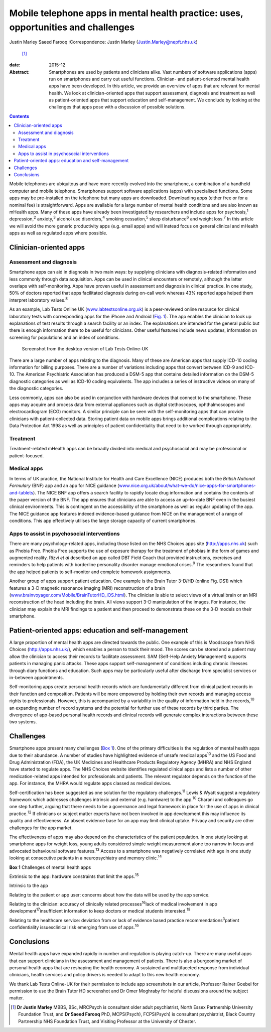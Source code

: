 ===================================================================================
Mobile telephone apps in mental health practice: uses, opportunities and challenges
===================================================================================



Justin Marley
Saeed Farooq
:Correspondence: Justin Marley (Justin.Marley@nepft.nhs.uk)
 [1]_

:date: 2015-12

:Abstract:
   Smartphones are used by patients and clinicians alike. Vast numbers
   of software applications (apps) run on smartphones and carry out
   useful functions. Clinician- and patient-oriented mental health apps
   have been developed. In this article, we provide an overview of apps
   that are relevant for mental health. We look at clinician-oriented
   apps that support assessment, diagnosis and treatment as well as
   patient-oriented apps that support education and self-management. We
   conclude by looking at the challenges that apps pose with a
   discussion of possible solutions.


.. contents::
   :depth: 3
..

Mobile telephones are ubiquitous and have more recently evolved into the
smartphone, a combination of a handheld computer and mobile telephone.
Smartphones support software applications (apps) with specialised
functions. Some apps may be pre-installed on the telephone but many apps
are downloaded. Downloading apps (either free or for a nominal fee) is
straightforward. Apps are available for a large number of mental health
conditions and are also known as mHealth apps. Many of these apps have
already been investigated by researchers and include apps for
psychosis,\ :sup:`1` depression,\ :sup:`2` anxiety,\ :sup:`3` alcohol
use disorders,\ :sup:`4` smoking cessation,\ :sup:`5` sleep
disturbance\ :sup:`6` and weight loss.\ :sup:`7` In this article we will
avoid the more generic productivity apps (e.g. email apps) and will
instead focus on general clinical and mHealth apps as well as regulated
apps where possible.

.. _S1:

Clinician-oriented apps
=======================

.. _S2:

Assessment and diagnosis
------------------------

Smartphone apps can aid in diagnosis in two main ways: by supplying
clinicians with diagnosis-related information and less commonly through
data acquisition. Apps can be used in clinical encounters or remotely,
although the latter overlaps with self-monitoring. Apps have proven
useful in assessment and diagnosis in clinical practice. In one study,
50% of doctors reported that apps facilitated diagnosis during on-call
work whereas 43% reported apps helped them interpret laboratory
values.\ :sup:`8`

As an example, Lab Tests Online UK
(`www.labtestsonline.org.uk <www.labtestsonline.org.uk>`__) is a
peer-reviewed online resource for clinical laboratory tests with
corresponding apps for the iPhone and Android (`Fig. 1 <#F1>`__). The
app enables the clinician to look up explanations of test results
through a search facility or an index. The explanations are intended for
the general public but there is enough information there to be useful
for clinicians. Other useful features include news updates, information
on screening for populations and an index of conditions.

.. figure:: 289f1
   :alt: Screenshot from the desktop version of Lab Tests Online-UK
   :name: F1

   Screenshot from the desktop version of Lab Tests Online-UK

There are a large number of apps relating to the diagnosis. Many of
these are American apps that supply ICD-10 coding information for
billing purposes. There are a number of variations including apps that
convert between ICD-9 and ICD-10. The American Psychiatric Association
has produced a DSM-5 app that contains detailed information on the DSM-5
diagnostic categories as well as ICD-10 coding equivalents. The app
includes a series of instructive videos on many of the diagnostic
categories.

Less commonly, apps can also be used in conjunction with hardware
devices that connect to the smartphone. These apps may acquire and
process data from external appliances such as digital stethoscopes,
ophthalmoscopes and electrocardiogram (ECG) monitors. A similar
principle can be seen with the self-monitoring apps that can provide
clinicians with patient-collected data. Storing patient data on mobile
apps brings additional complications relating to the Data Protection Act
1998 as well as principles of patient confidentiality that need to be
worked through appropriately.

.. _S3:

Treatment
---------

Treatment-related mHealth apps can be broadly divided into medical and
psychosocial and may be professional or patient-focused.

.. _S4:

Medical apps
------------

In terms of UK practice, the National Institute for Health and Care
Excellence (NICE) produces both the *British National Formulary* (BNF)
app and an app for NICE guidance
(`www.nice.org.uk/about/what-we-do/nice-apps-for-smartphones-and-tablets <www.nice.org.uk/about/what-we-do/nice-apps-for-smartphones-and-tablets>`__).
The NICE BNF app offers a search facility to rapidly locate drug
information and contains the contents of the paper version of the BNF.
The app ensures that clinicians are able to access an up-to-date BNF
even in the busiest clinical environments. This is contingent on the
accessibility of the smartphone as well as regular updating of the app.
The NICE guidance app features indexed evidence-based guidance from NICE
on the management of a range of conditions. This app effectively
utilises the large storage capacity of current smartphones.

.. _S5:

Apps to assist in psychosocial interventions
--------------------------------------------

There are many psychology-related apps, including those listed on the
NHS Choices apps site (http://apps.nhs.uk) such as Phobia Free. Phobia
Free supports the use of exposure therapy for the treatment of phobias
in the form of games and augmented reality. Rizvi *et al* described an
app called DBT Field Coach that provided instructions, exercises and
reminders to help patients with borderline personality disorder manage
emotional crises.\ :sup:`9` The researchers found that the app helped
patients to self-monitor and complete homework assignments.

Another group of apps support patient education. One example is the
Brain Tutor 3-D/HD (online Fig. DS1) which features a 3-D magnetic
resonance imaging (MRI) reconstruction of a brain
(`www.brainvoyager.com/Mobile/BrainTutorHD_iOS.html <www.brainvoyager.com/Mobile/BrainTutorHD_iOS.html>`__).
The clinician is able to select views of a virtual brain or an MRI
reconstruction of the head including the brain. All views support 3-D
manipulation of the images. For instance, the clinician may explain the
MRI findings to a patient and then proceed to demonstrate these on the
3-D models on their smartphone.

.. _S6:

Patient-oriented apps: education and self-management
====================================================

A large proportion of mental health apps are directed towards the
public. One example of this is Moodscope from NHS Choices
(http://apps.nhs.uk/), which enables a person to track their mood. The
scores can be stored and a patient may allow the clinician to access
their records to facilitate assessment. SAM (Self-Help Anxiety
Management) supports patients in managing panic attacks. These apps
support self-management of conditions including chronic illnesses
through diary functions and education. Such apps may be particularly
useful after discharge from specialist services or in-between
appointments.

Self-monitoring apps create personal health records which are
fundamentally different from clinical patient records in their function
and composition. Patients will be more empowered by holding their own
records and managing access rights to professionals. However, this is
accompanied by a variability in the quality of information held in the
records,\ :sup:`10` an expanding number of record systems and the
potential for further use of these records by third parties. The
divergence of app-based personal health records and clinical records
will generate complex interactions between these two systems.

.. _S7:

Challenges
==========

Smartphone apps present many challenges (`Box 1 <#box1>`__). One of the
primary difficulties is the regulation of mental health apps due to
their abundance. A number of studies have highlighted evidence of unsafe
medical apps\ :sup:`10` and the US Food and Drug Administration (FDA),
the UK Medicines and Healthcare Products Regulatory Agency (MHRA) and
NHS England have started to regulate apps. The NHS Choices website
identifies regulated clinical apps and lists a number of other
medication-related apps intended for professionals and patients. The
relevant regulator depends on the function of the app. For instance, the
MHRA would regulate apps classed as medical devices.

Self-certification has been suggested as one solution for the regulatory
challenges.\ :sup:`11` Lewis & Wyatt suggest a regulatory framework
which addresses challenges intrinsic and external (e.g. hardware) to the
app.\ :sup:`10` Charani and colleagues go one step further, arguing that
there needs to be a governance and legal framework in place for the use
of apps in clinical practice.\ :sup:`12` If clinicians or subject matter
experts have not been involved in app development this may influence its
quality and effectiveness. An absent evidence base for an app may limit
clinical uptake. Privacy and security are other challenges for the app
market.

The effectiveness of apps may also depend on the characteristics of the
patient population. In one study looking at smartphone apps for weight
loss, young adults considered simple weight measurement alone too narrow
in focus and advocated behavioural software features.\ :sup:`13` Access
to a smartphone was negatively correlated with age in one study looking
at consecutive patients in a neuropsychiatry and memory
clinic.\ :sup:`14`

**Box 1** Challenges of mental health apps

Extrinsic to the app: hardware constraints that limit the
apps.\ :sup:`15`

Intrinsic to the app

Relating to the patient or app user: concerns about how the data will be
used by the app service.

Relating to the clinician: accuracy of clinically related
processes\ :sup:`16`\ lack of medical involvement in app
development\ :sup:`17`\ insufficient information to keep doctors or
medical students interested.\ :sup:`18`

Relating to the healthcare service: deviation from or lack of evidence
based practice recommendations\ :sup:`3`\ patient confidentiality
issuesclinical risk emerging from use of apps.\ :sup:`19`

.. _S8:

Conclusions
===========

Mental health apps have expanded rapidly in number and regulation is
playing catch-up. There are many useful apps that can support clinicians
in the assessment and management of patients. There is also a burgeoning
market of personal health apps that are reshaping the health economy. A
sustained and multifaceted response from individual clinicians, health
services and policy drivers is needed to adapt to this new health
economy.

We thank Lab Tests Online-UK for their permission to include app
screenshots in our article, Professor Rainer Goebel for permission to
use the Brain Tutor HD screenshot and Dr Omer Moghraby for helpful
discussions around the subject matter.

.. [1]
   **Dr Justin Marley** MBBS, BSc, MRCPsych is consultant older adult
   psychiatrist, North Essex Partnership University Foundation Trust,
   and **Dr Saeed Farooq** PhD, MCPS(Psych), FCPS(Psych) is consultant
   psychiatrist, Black Country Partnership NHS Foundation Trust, and
   Visiting Professor at the University of Chester.
